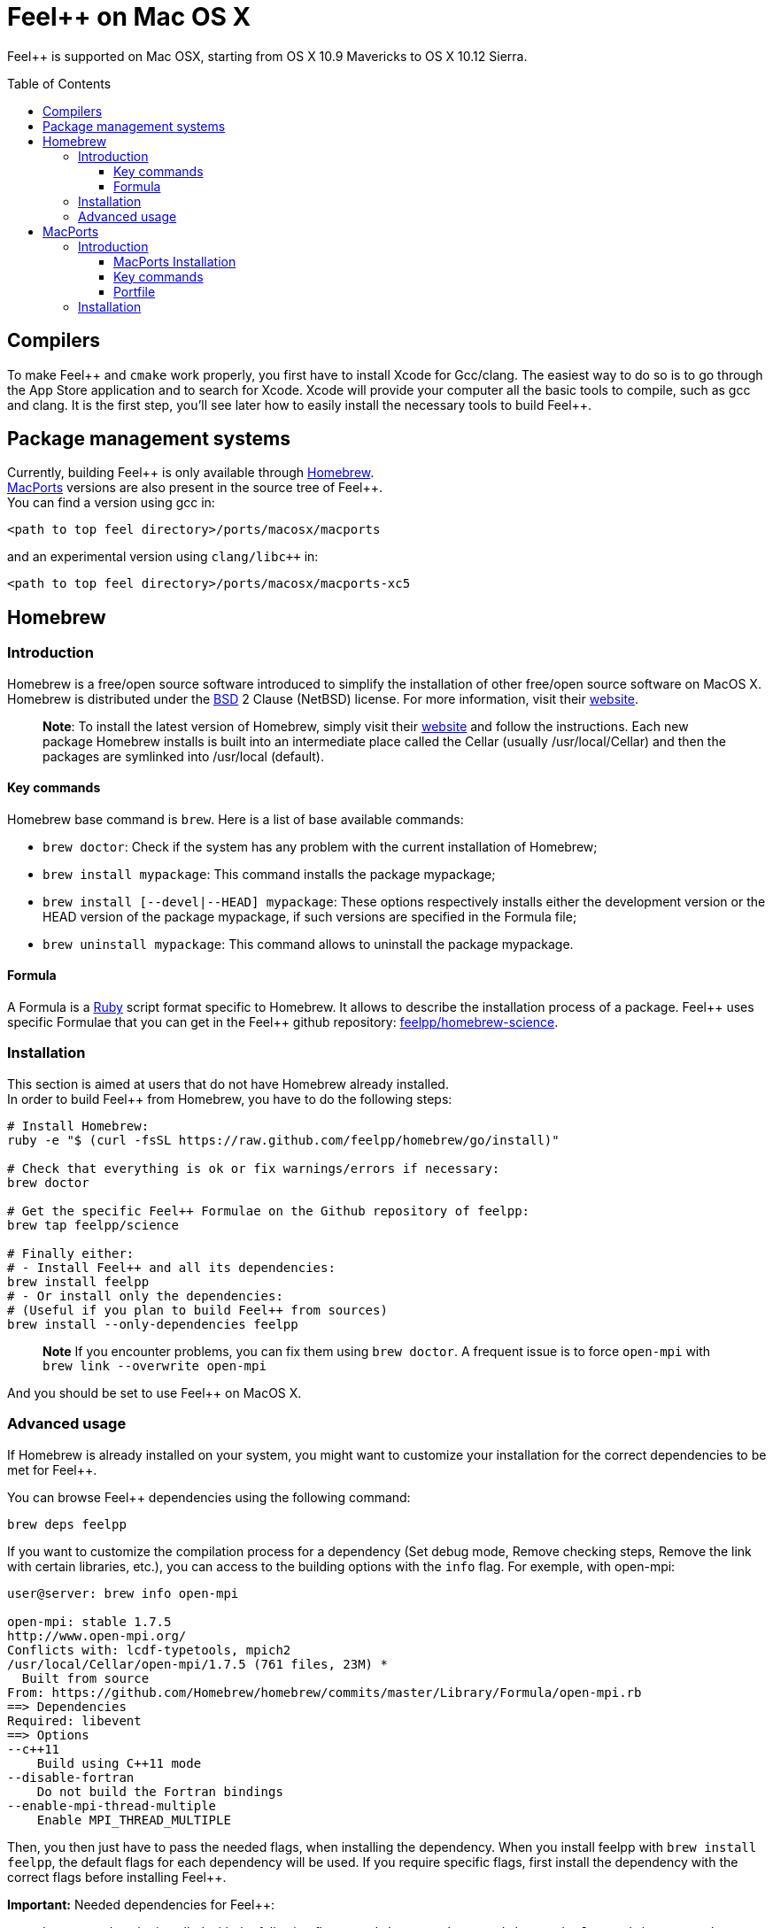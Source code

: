 Feel++ on Mac OS X
==================
:toc:
:toc-placement: macro
:toclevels: 3

Feel++ is  supported on Mac OSX, starting from OS X 10.9 Mavericks to OS X 10.12 Sierra. 

toc::[]

== Compilers

To make Feel\++ and `cmake` work properly, you first have to install Xcode for Gcc/clang.
The easiest way to do so is to go through the App Store application and to search for Xcode. Xcode will provide your computer all the basic tools to compile, such as gcc and clang. It is the first step, you'll see later how to easily install the necessary tools to build Feel++.

== Package management systems

Currently, building Feel\++ is only available through http://brew.sh[Homebrew]. + 
http://www.macports.org/install.php[MacPorts] versions are
also present in the source tree of Feel++. +
You can find a version using gcc in: +
```
<path to top feel directory>/ports/macosx/macports
```
and an experimental version using `clang/libc++` in: +
```
<path to top feel directory>/ports/macosx/macports-xc5
```

== Homebrew

=== Introduction
Homebrew is a free/open source software introduced to simplify the installation of other free/open source software on MacOS X. Homebrew is distributed under the https://github.com/mxcl/homebrew/blob/master/Library/Homebrew/LICENSE[BSD] 2 Clause (NetBSD) license. For more information, visit their http://brew.sh[website].

> **Note**: To install the latest version of Homebrew, simply
visit their http://brew.sh[website] and follow the instructions. Each new package Homebrew installs is built into an intermediate place called the Cellar (usually /usr/local/Cellar) and
then the packages are symlinked into /usr/local (default).

==== Key commands 

Homebrew base command is `brew`. Here is a list of base available commands:

* `brew doctor`: Check if the system has any problem with the current installation of Homebrew;

* `brew install mypackage`: This command installs the package mypackage;

* `brew install [--devel|--HEAD] mypackage`: These options respectively installs either the development version or the HEAD version of the package mypackage, if such versions are specified in the Formula file;

* `brew uninstall mypackage`: This command allows to uninstall the package mypackage.

==== Formula 

A Formula is a https://www.ruby-lang.org[Ruby] script format specific to Homebrew. It allows to describe the installation process of a package. Feel\++ uses specific Formulae that you can get in the Feel++ github repository: https://github.com/feelpp/homebrew-science[feelpp/homebrew-science].

===  Installation

This section is aimed at users that do not have Homebrew already installed. + 
In order to build Feel++ from Homebrew, you have to do the following steps:

[source,sh]
----
# Install Homebrew:
ruby -e "$ (curl -fsSL https://raw.github.com/feelpp/homebrew/go/install)"

# Check that everything is ok or fix warnings/errors if necessary:
brew doctor

# Get the specific Feel++ Formulae on the Github repository of feelpp:
brew tap feelpp/science

# Finally either:
# - Install Feel++ and all its dependencies:
brew install feelpp
# - Or install only the dependencies:
# (Useful if you plan to build Feel++ from sources)
brew install --only-dependencies feelpp
----

> **Note** If you encounter problems, you can fix them using `brew doctor`. A frequent issue is to force `open-mpi` with `brew link --overwrite open-mpi`

////
or in a more detailed way:

----
# Install Homebrew:
ruby -e "$ (curl -fsSL https://raw.github.com/feelpp/homebrew/go)"
# Check that everything is ok or fix warnings/errors if necessary:
brew doctor
# Get the Formulae specific to Feel++ on the github of feelpp:
brew tap feelpp/science
# Install openmpi with c++11 support:
brew install open-mpi --c++11
# Install boost:
brew install boost --without-python --without-single --without-static --with-mpi --c++11
# Install Ann, Petsc, Gmsh and HDF5:
brew install ann && brew install petsc && brew install gmsh && brew install hdf5
# Install Feel++:
brew install feelpp
----
////

And you should be set to use Feel++ on MacOS X.

===  Advanced usage

If Homebrew is already installed on your system, you might want to customize your installation for the correct dependencies to be met for Feel++.

You can browse Feel++ dependencies using the following command:

[source,sh]
----
brew deps feelpp
----

If you want to customize the compilation process for a dependency (Set debug mode, Remove checking steps, Remove the link with certain libraries, etc.), you can access to the building options with the `info` flag. For exemple, with open-mpi:

[source,sh]
----
user@server: brew info open-mpi

open-mpi: stable 1.7.5
http://www.open-mpi.org/
Conflicts with: lcdf-typetools, mpich2
/usr/local/Cellar/open-mpi/1.7.5 (761 files, 23M) *
  Built from source
From: https://github.com/Homebrew/homebrew/commits/master/Library/Formula/open-mpi.rb
==> Dependencies
Required: libevent
==> Options
--c++11
    Build using C++11 mode
--disable-fortran
    Do not build the Fortran bindings
--enable-mpi-thread-multiple
    Enable MPI_THREAD_MULTIPLE
----

Then, you then just have to pass the needed flags, when installing the dependency. When you install feelpp with `brew install feelpp`, the default flags for each dependency will be used. If you require specific flags, first install the dependency with the correct flags before installing Feel++.

**Important:** Needed dependencies for Feel++:

- `boost` needs to be installed with the following flags: `--without-python --without-single --without-static --with-mpi --c++11`.
- `mumps` needs to be installed with the following flag: `--with-scotch5`

**Tips:** Reducing the compilation time:

- `scalapack` can be installed with the following flag: `--without-check`


== MacPorts

=== Introduction

MacPorts is an open-source community projet which aims to design an easy-to-use system for compiling, installing and upgrading open-source software on Mac OS X operating system. It is distributed under http://opensource.org/licenses/bsd-license.php[BSD License] and facilitate the access to thousands of ports (software) without installing or compiling open-source software. MacPorts provides a single software tree which includes the latest stable releases of approximately 17700 ports targeting the current Mac OS X release (10.9). If you want more information, please visit their http://www.macports.org/[website].

==== MacPorts Installation

To install the latest version of MacPorts, please go
to http://www.macports.org/install.php[Installing
MacPorts] page and follow the instructions. The simplest way is to
install it with the Mac OS X Installer using the `pkg` file
provided on their website. It is recommended that you install X11 (X Window System) which is normally used to display X11 applications. +
If you have installed with the package installer (`MacPorts-2.x.x.pkg`) that means MacPorts will be installed in
`/opt/local`. From now on, we will suppose that macports has
been installed in `/opt/local` which is the default MacPorts
location. Note that from now on, all tools installed by MacPorts will be installed in `/opt/local/bin` or `/opt/local/sbin`
for example (that's here you'll find gcc4.7 or later e.g
`/opt/local/bin/g++-mp-4.7` once being installed).

==== Key commands

In your command-line, the software MacPorts is called by the command `port`. Here is a list of key commands for using MacPorts, if you want more informations please go to http://guide.macports.org/#using.port[MacPorts Commands].

 * `sudo port -v selfupdate`: This action should be used regularly to update the local tree with the global MacPorts ports. The option `-v` enables verbose which generates verbose messages.
 
 * `port info mypackage`: This action is used to get information about a port. (description, license, maintainer, etc.)
 
 * `sudo port install mypackage`: This action install the port mypackage.
 
 * `sudo port uninstall mypackage`: This action uninstall the port mypackage.
 
 * `port installed`: This action displays all ports installed and their versions, variants and activation status. You can also use the `-v` option to also display the platform and CPU architecture(s) for which the ports were built, and any variants which were explicitly negated.
 
 * `sudo port upgrade mypackage`: This action updgrades installed ports and their dependencies when a `Portfile` in the repository has been updated. To avoid the upgrade of a port's dependencies, use the option `-n`.

==== Portfile 

A Portfile is a TCL script which usually contains simple
keyword values and TCL expressions. Each package/port has a
corresponding Portfile but it's only a part of a port description.
Feel\++ provides some mandatory Portfiles for its compilation which are either not available in MacPorts or are buggy but Feel++ also provides some Portfiles which are already available in MacPorts such as gmsh or petsc. They usually provide either some fixes to ensure Feel++ works properly or new version not yet available in MacPorts. These Portfiles are installed in `ports/macosx/macports`.


=== Installation

To be able to install Feel++, add the following line in
`/opt/local/etc/macports/source.conf` at the top of the file
before any other sources:

[source,sh]
----
file:///<path to feel top directory>/ports/macosx/macports
----

Once it's done, type in a command-line:

[source,sh]
----
 $ cd <your path to feel top directory>/ports/macosx/macports
 $ sudo portindex -f
----

You should have an output like this:

[source,sh]
----
Reading port index in $<$your path to feel top directory$>$/ports/macosx/macports
Adding port science/feel++
Adding port science/gmsh
Adding port science/petsc

Total number of ports parsed:   3
Ports successfully parsed:      3
Ports failed:                   0
Up-to-date ports skipped:       0
----

Your are now able to type

[source,bash]
----
$ sudo port install feel++
----

It might take some time (possibly an entire day) to compile all the requirements for Feel++ to compile properly. If you have several cores on your MacBook Pro, iMac or MacBook, we suggest that you configure macports to use all or some of them.

To do that uncomment the following line in the file
`/opt/local/etc/macports/macports.conf`

[source,bash]
----
buildmakejobs	0 $\#$ all the cores
----

At the end of the `sudo port install feel++`, you have all
dependencies installed. To build all the Makefile, `\cmake` is
automatically launched but can have some libraries may not be found but they are not mandatory for build Feel{plus}+, only the features related to the missing libraries will be missing.

> **Note** on missing ports: `cmake` can build Makefiles even if some packages are missing (latex2html, VTK ...). It's not necessary to install them but you can complete the installation with MacPorts, `cmake` will find them by itself once they have been installed.

